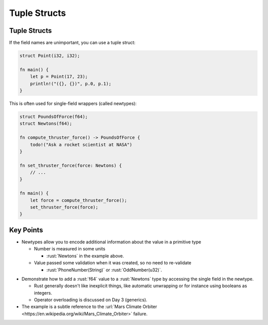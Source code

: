 ===============
Tuple Structs
===============

---------------
Tuple Structs
---------------

If the field names are unimportant, you can use a tuple struct:

.. code:: rust

   struct Point(i32, i32);

   fn main() {
       let p = Point(17, 23);
       println!("({}, {})", p.0, p.1);
   }

This is often used for single-field wrappers (called newtypes):

.. code:: rust

   struct PoundsOfForce(f64);
   struct Newtons(f64);

   fn compute_thruster_force() -> PoundsOfForce {
       todo!("Ask a rocket scientist at NASA")
   }

   fn set_thruster_force(force: Newtons) {
       // ...
   }

   fn main() {
       let force = compute_thruster_force();
       set_thruster_force(force);
   }

------------
Key Points
------------

- Newtypes allow you to encode additional information about the value in a primitive type

  - Number is measured in some units

    - :rust:`Newtons` in the example above.

  - Value passed some validation when it was created, so no need to re-validate

    - :rust:`PhoneNumber(String)` or :rust:`OddNumber(u32)`.

.. container:: speakernote

  -  Demonstrate how to add a :rust:`f64` value to a :rust:`Newtons` type by
     accessing the single field in the newtype.

     -  Rust generally doesn't like inexplicit things, like automatic
        unwrapping or for instance using booleans as integers.
     -  Operator overloading is discussed on Day 3 (generics).

  -  The example is a subtle reference to the
     :url:`Mars Climate Orbiter <https://en.wikipedia.org/wiki/Mars_Climate_Orbiter>`
     failure.
